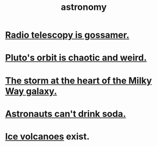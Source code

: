 :PROPERTIES:
:ID:       5a9e5a9f-8e1b-4487-ba1d-51692d73dd89
:END:
#+title: astronomy
* [[id:c918667b-d1e8-44e1-ad47-0fec4d4cba84][Radio telescopy is gossamer.]]
* [[id:09a847d2-8414-48b4-a2ae-2422c64276c3][Pluto's orbit is chaotic and weird.]]
* [[id:7faf1c3e-510c-4073-99e0-a764db062772][The storm at the heart of the Milky Way galaxy.]]
* [[id:5c4aa81a-3cdf-47b9-a912-56f32e862b93][Astronauts can't drink soda.]]
* [[id:c5f987ab-6ae9-460d-a998-b4f43db91640][Ice volcanoes]] exist.
